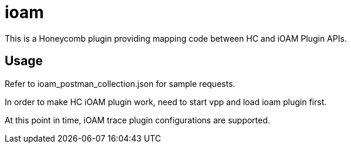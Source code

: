 = ioam

This is a Honeycomb plugin providing mapping code between HC and iOAM Plugin APIs.

== Usage

Refer to ioam_postman_collection.json for sample requests.

In order to make HC iOAM plugin work, need to start vpp and load ioam plugin first.

At this point in time, iOAM trace plugin configurations are supported.
